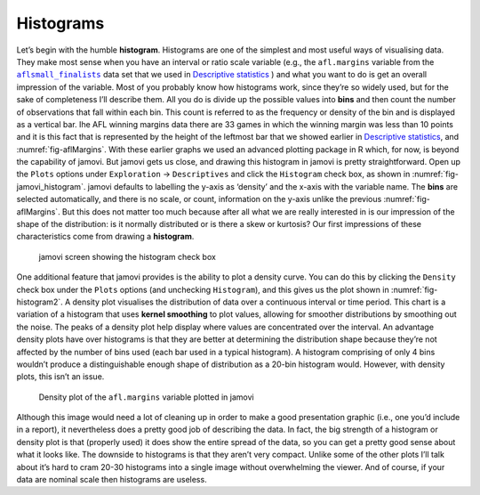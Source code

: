 .. sectionauthor:: `Danielle J. Navarro <https://djnavarro.net/>`_ and `David R. Foxcroft <https://www.davidfoxcroft.com/>`_

Histograms
----------

Let’s begin with the humble **histogram**. Histograms are one of the
simplest and most useful ways of visualising data. They make most sense
when you have an interval or ratio scale variable (e.g., the
``afl.margins`` variable from the |aflsmall_finalists|_ data set that we
used in `Descriptive statistics
<Ch04_Descriptives.html#descriptive-statistics>`__ ) and what you want
to do is get an overall impression of the variable. Most of you probably
know how histograms work, since they’re so widely used, but for the sake
of completeness I’ll describe them. All you do is divide up the possible
values into **bins** and then count the number of observations that fall
within each bin. This count is referred to as the frequency or density
of the bin and is displayed as a vertical bar. Ihe AFL winning margins
data there are 33 games in which the winning margin was less than 10
points and it is this fact that is represented by the height of the
leftmost bar that we showed earlier in `Descriptive statistics
<Ch04_Descriptives.html#descriptive-statistics>`__, and 
:numref:`fig-aflMargins`. With these earlier graphs we used an advanced
plotting package in R which, for now, is beyond the capability of jamovi. But
jamovi gets us close, and drawing this histogram in jamovi is pretty
straightforward. Open up the ``Plots`` options under ``Exploration`` → 
``Descriptives`` and click the ``Histogram`` check box, as shown in
:numref:`fig-jamovi_histogram`. jamovi defaults to labelling the y-axis as
‘density’ and the x-axis with the variable name. The **bins** are selected
automatically, and there is no scale, or count, information on the y-axis
unlike the previous :numref:`fig-aflMargins`. But this does not matter
too much because after all what we are really interested in is our
impression of the shape of the distribution: is it normally distributed
or is there a skew or kurtosis? Our first impressions of these
characteristics come from drawing a **histogram**.

.. ----------------------------------------------------------------------------

.. _fig-jamovi_histogram:
.. figure:: ../_images/lsj_jamovi_histogram.*
   :alt: Histogram check box in jamovi

   jamovi screen showing the histogram check box
   
.. ----------------------------------------------------------------------------

One additional feature that jamovi provides is the ability to plot a density
curve. You can do this by clicking the ``Density`` check box under the
``Plots`` options (and unchecking ``Histogram``), and this gives us the plot
shown in :numref:`fig-histogram2`. A density plot visualises the distribution
of data over a continuous interval or time period. This chart is a variation of
a histogram that uses **kernel smoothing** to plot values, allowing for
smoother distributions by smoothing out the noise. The peaks of a density plot
help display where values are concentrated over the interval. An advantage
density plots have over histograms is that they are better at determining the
distribution shape because they’re not affected by the number of bins used
(each bar used in a typical histogram). A histogram comprising of only 4 bins
wouldn’t produce a distinguishable enough shape of distribution as a 20-bin
histogram would. However, with density plots, this isn’t an issue.

.. ----------------------------------------------------------------------------

.. _fig-histogram2:
.. figure:: ../_images/lsj_histogram2.*
   :alt: Density plot of ``afl.margins``

   Density plot of the ``afl.margins`` variable plotted in jamovi
   
.. ----------------------------------------------------------------------------

Although this image would need a lot of cleaning up in order to make a good
presentation graphic (i.e., one you’d include in a report), it nevertheless
does a pretty good job of describing the data. In fact, the big strength of a
histogram or density plot is that (properly used) it does show the entire
spread of the data, so you can get a pretty good sense about what it looks
like. The downside to histograms is that they aren’t very compact. Unlike some
of the other plots I’ll talk about it’s hard to cram 20-30 histograms into a
single image without overwhelming the viewer. And of course, if your data are
nominal scale then histograms are useless.

.. |aflsmall_finalists|                replace:: ``aflsmall_finalists``
.. _aflsmall_finalists:                _static/data/aflsmall_finalists.omv
